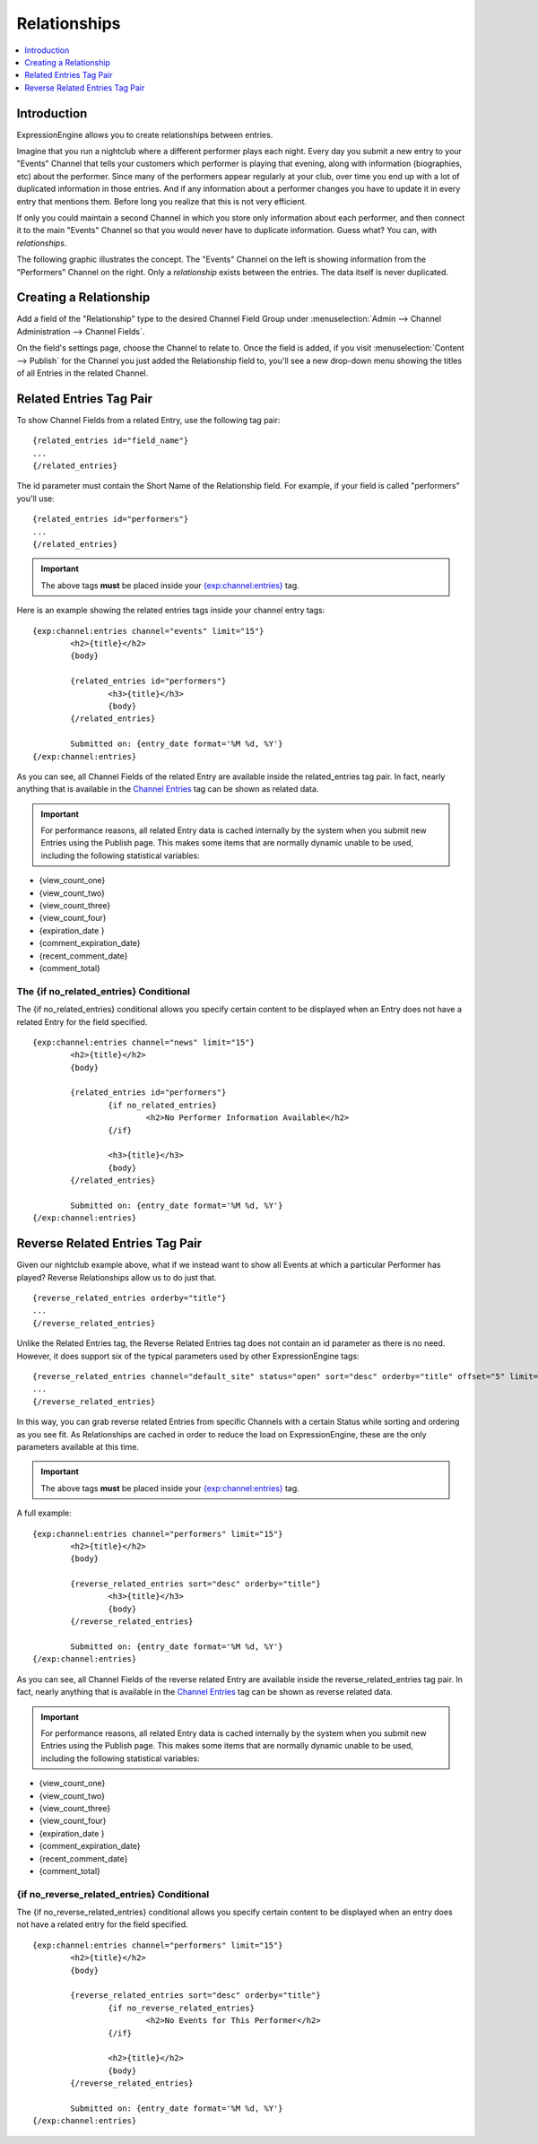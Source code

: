 #############
Relationships
#############

.. contents::
   :local:
   :depth: 1

************
Introduction
************

ExpressionEngine allows you to create relationships between entries.

Imagine that you run a nightclub where a different performer
plays each night. Every day you submit a new entry to your "Events" Channel 
that tells your customers which performer is playing that evening, along
with information (biographies, etc) about the performer. Since many of the
performers appear regularly at your club, over time you end up with a
lot of duplicated information in those entries. And if any
information about a performer changes you have to update it in every
entry that mentions them. Before long you realize that this is not very
efficient.

If only you could maintain a second Channel in which you store only
information about each performer, and then connect it to the
main "Events" Channel so that you would never have to duplicate information.
Guess what? You can, with *relationships*.

The following graphic illustrates the concept. The "Events" Channel on
the left is showing information from the "Performers" Channel on the
right. Only a *relationship* exists between the entries. The data itself
is never duplicated.

|image0|

***********************
Creating a Relationship
***********************

Add a field of the "Relationship" type to the desired Channel Field
Group under :menuselection:`Admin --> Channel Administration --> Channel
Fields`.

On the field's settings page, choose the Channel to relate to. Once the
field is added, if you visit :menuselection:`Content --> Publish` for
the Channel you just added the Relationship field to, you'll see a new
drop-down menu showing the titles of all Entries in the related Channel.

************************
Related Entries Tag Pair
************************

To show Channel Fields from a related Entry, use the following tag pair::

	{related_entries id="field_name"}
	...
	{/related_entries}

The id parameter must contain the Short Name of the
Relationship field. For example, if your field is called "performers"
you'll use::

	{related_entries id="performers"}
	...
	{/related_entries}

.. important:: The above tags **must** be placed inside your
   `{exp:channel:entries} <channel_entries.html>`_ tag.

Here is an example showing the related entries tags inside your channel
entry tags::

	{exp:channel:entries channel="events" limit="15"}
		<h2>{title}</h2>
		{body}
		
		{related_entries id="performers"}
			<h3>{title}</h3>
			{body}
		{/related_entries}
		
		Submitted on: {entry_date format='%M %d, %Y'}
	{/exp:channel:entries}

As you can see, all Channel Fields of the related Entry are available
inside the related_entries tag pair. In fact, nearly anything that is
available in the `Channel Entries <channel_entries.html>`_
tag can be shown as related data.

.. important:: For performance reasons, all related Entry data is cached
   internally by the system when you submit new Entries using the Publish
   page. This makes some items that are normally dynamic unable to be used,
   including the following statistical variables:

- {view\_count\_one}
- {view\_count\_two}
- {view\_count\_three}
- {view\_count\_four}
- {expiration\_date }
- {comment\_expiration\_date}
- {recent\_comment\_date}
- {comment\_total}


The {if no\_related\_entries} Conditional
=========================================

The {if no_related_entries} conditional allows you specify certain
content to be displayed when an Entry does not have a related Entry for
the field specified. ::

	{exp:channel:entries channel="news" limit="15"}
		<h2>{title}</h2>
		{body}
		
		{related_entries id="performers"}
			{if no_related_entries}
				<h2>No Performer Information Available</h2>
			{/if}
			
			<h3>{title}</h3>
			{body}
		{/related_entries}
		
		Submitted on: {entry_date format='%M %d, %Y'}
	{/exp:channel:entries}

********************************
Reverse Related Entries Tag Pair
********************************

Given our nightclub example above, what if we instead want to show all
Events at which a particular Performer has played? Reverse Relationships
allow us to do just that. ::

	{reverse_related_entries orderby="title"}
	...
	{/reverse_related_entries}

Unlike the Related Entries tag, the Reverse Related Entries
tag does not contain an id parameter as there is no need. However, it
does support six of the typical parameters used by other
ExpressionEngine tags::

	{reverse_related_entries channel="default_site" status="open" sort="desc" orderby="title" offset="5" limit="10"}
	...
	{/reverse_related_entries}

In this way, you can grab reverse related Entries from specific Channels
with a certain Status while sorting and ordering as you see fit. As
Relationships are cached in order to reduce the load on
ExpressionEngine, these are the only parameters available at this time.

.. important:: The above tags **must** be placed inside your
   `{exp:channel:entries} <channel_entries.html>`_ tag.

A full example::

	{exp:channel:entries channel="performers" limit="15"}
		<h2>{title}</h2>
		{body}
		
		{reverse_related_entries sort="desc" orderby="title"}
			<h3>{title}</h3>
			{body}
		{/reverse_related_entries}
		
		Submitted on: {entry_date format='%M %d, %Y'}
	{/exp:channel:entries}

As you can see, all Channel Fields of the reverse related Entry are available
inside the reverse_related_entries tag pair. In fact, nearly anything that is
available in the `Channel Entries <channel_entries.html>`_
tag can be shown as reverse related data.

.. important:: For performance reasons, all related Entry data is cached
   internally by the system when you submit new Entries using the Publish
   page. This makes some items that are normally dynamic unable to be used,
   including the following statistical variables:

- {view\_count\_one}
- {view\_count\_two}
- {view\_count\_three}
- {view\_count\_four}
- {expiration\_date }
- {comment\_expiration\_date}
- {recent\_comment\_date}
- {comment\_total}


{if no\_reverse\_related\_entries} Conditional
==============================================

The {if no\_reverse\_related\_entries} conditional allows you specify
certain content to be displayed when an entry does not have a related
entry for the field specified. ::

	{exp:channel:entries channel="performers" limit="15"}
		<h2>{title}</h2>
		{body}
		
		{reverse_related_entries sort="desc" orderby="title"}
			{if no_reverse_related_entries}
				<h2>No Events for This Performer</h2>
			{/if}
			
			<h2>{title}</h2>
			{body}
		{/reverse_related_entries}
		
		Submitted on: {entry_date format='%M %d, %Y'}
	{/exp:channel:entries}

.. |image0| image:: ../../images/related_entries.gif
